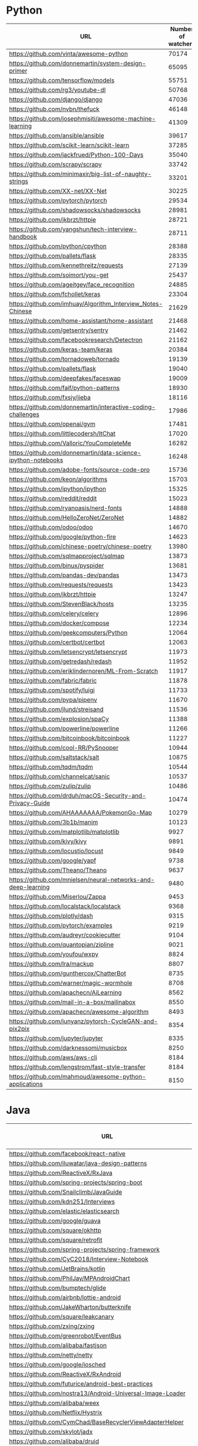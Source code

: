 * Python
  |---------------------------------------------------------------+--------------------+----------|
  | URL                                                           | Number of watchers | Suitable |
  |---------------------------------------------------------------+--------------------+----------|
  | https://github.com/vinta/awesome-python                       |              70174 | false    |
  | https://github.com/donnemartin/system-design-primer           |              65095 | false    |
  | https://github.com/tensorflow/models                          |              55751 | true     |
  | https://github.com/rg3/youtube-dl                             |              50768 | true     |
  | https://github.com/django/django                              |              47036 | false    |
  | https://github.com/nvbn/thefuck                               |              46148 | true     |
  | https://github.com/josephmisiti/awesome-machine-learning      |              41309 | false    |
  | https://github.com/ansible/ansible                            |              39617 | false    |
  | https://github.com/scikit-learn/scikit-learn                  |              37285 | false    |
  | https://github.com/jackfrued/Python-100-Days                  |              35040 | false    |
  | https://github.com/scrapy/scrapy                              |              33742 | true     |
  | https://github.com/minimaxir/big-list-of-naughty-strings      |              33201 | false    |
  | https://github.com/XX-net/XX-Net                              |              30225 | true     |
  | https://github.com/pytorch/pytorch                            |              29534 | false    |
  | https://github.com/shadowsocks/shadowsocks                    |              28981 | false    |
  | https://github.com/jkbrzt/httpie                              |              28721 | true     |
  | https://github.com/yangshun/tech-interview-handbook           |              28711 | false    |
  | https://github.com/python/cpython                             |              28388 | false    |
  | https://github.com/pallets/flask                              |              28335 | true     |
  | https://github.com/kennethreitz/requests                      |              27139 | false    |
  | https://github.com/soimort/you-get                            |              25437 | true     |
  | https://github.com/ageitgey/face_recognition                  |              24885 | false    |
  | https://github.com/fchollet/keras                             |              23304 | false    |
  | https://github.com/imhuay/Algorithm_Interview_Notes-Chinese   |              21629 | false    |
  | https://github.com/home-assistant/home-assistant              |              21468 | false    |
  | https://github.com/getsentry/sentry                           |              21462 | false    |
  | https://github.com/facebookresearch/Detectron                 |              21162 | false    |
  | https://github.com/keras-team/keras                           |              20384 | true     |
  | https://github.com/tornadoweb/tornado                         |              19139 | true     |
  | https://github.com/pallets/flask                              |              19040 | false    |
  | https://github.com/deepfakes/faceswap                         |              19009 | true     |
  | https://github.com/faif/python-patterns                       |              18930 | true     |
  | https://github.com/fxsjy/jieba                                |              18116 | false    |
  | https://github.com/donnemartin/interactive-coding-challenges  |              17986 | false    |
  | https://github.com/openai/gym                                 |              17481 | true     |
  | https://github.com/littlecodersh/ItChat                       |              17020 | false    |
  | https://github.com/Valloric/YouCompleteMe                     |              16282 | false    |
  | https://github.com/donnemartin/data-science-ipython-notebooks |              16248 | false    |
  | https://github.com/adobe-fonts/source-code-pro                |              15736 | false    |
  | https://github.com/keon/algorithms                            |              15703 | true     |
  | https://github.com/ipython/ipython                            |              15325 | false    |
  | https://github.com/reddit/reddit                              |              15023 | false    |
  | https://github.com/ryanoasis/nerd-fonts                       |              14888 | false    |
  | https://github.com/HelloZeroNet/ZeroNet                       |              14882 | false    |
  | https://github.com/odoo/odoo                                  |              14670 | false    |
  | https://github.com/google/python-fire                         |              14623 | false    |
  | https://github.com/chinese-poetry/chinese-poetry              |              13980 | false    |
  | https://github.com/sqlmapproject/sqlmap                       |              13873 | true     |
  | https://github.com/binux/pyspider                             |              13681 | false    |
  | https://github.com/pandas-dev/pandas                          |              13473 | false    |
  | https://github.com/requests/requests                          |              13423 | true     |
  | https://github.com/jkbrzt/httpie                              |              13247 | false    |
  | https://github.com/StevenBlack/hosts                          |              13235 | false    |
  | https://github.com/celery/celery                              |              12896 | true     |
  | https://github.com/docker/compose                             |              12234 | false    |
  | https://github.com/geekcomputers/Python                       |              12064 | false    |
  | https://github.com/certbot/certbot                            |              12063 | true     |
  | https://github.com/letsencrypt/letsencrypt                    |              11973 | false    |
  | https://github.com/getredash/redash                           |              11952 | false    |
  | https://github.com/eriklindernoren/ML-From-Scratch            |              11917 | false    |
  | https://github.com/fabric/fabric                              |              11878 | true     |
  | https://github.com/spotify/luigi                              |              11733 | true     |
  | https://github.com/pypa/pipenv                                |              11670 |          |
  | https://github.com/jlund/streisand                            |              11536 |          |
  | https://github.com/explosion/spaCy                            |              11388 |          |
  | https://github.com/powerline/powerline                        |              11266 |          |
  | https://github.com/bitcoinbook/bitcoinbook                    |              11227 |          |
  | https://github.com/cool-RR/PySnooper                          |              10944 |          |
  | https://github.com/saltstack/salt                             |              10875 |          |
  | https://github.com/tqdm/tqdm                                  |              10544 |          |
  | https://github.com/channelcat/sanic                           |              10537 |          |
  | https://github.com/zulip/zulip                                |              10486 |          |
  | https://github.com/drduh/macOS-Security-and-Privacy-Guide     |              10474 |          |
  | https://github.com/AHAAAAAAA/PokemonGo-Map                    |              10279 |          |
  | https://github.com/3b1b/manim                                 |              10123 |          |
  | https://github.com/matplotlib/matplotlib                      |               9927 |          |
  | https://github.com/kivy/kivy                                  |               9891 |          |
  | https://github.com/locustio/locust                            |               9849 |          |
  | https://github.com/google/yapf                                |               9738 |          |
  | https://github.com/Theano/Theano                              |               9637 |          |
  | https://github.com/mnielsen/neural-networks-and-deep-learning |               9480 |          |
  | https://github.com/Miserlou/Zappa                             |               9453 |          |
  | https://github.com/localstack/localstack                      |               9368 |          |
  | https://github.com/plotly/dash                                |               9315 |          |
  | https://github.com/pytorch/examples                           |               9219 |          |
  | https://github.com/audreyr/cookiecutter                       |               9104 |          |
  | https://github.com/quantopian/zipline                         |               9021 |          |
  | https://github.com/youfou/wxpy                                |               8824 |          |
  | https://github.com/lra/mackup                                 |               8807 |          |
  | https://github.com/gunthercox/ChatterBot                      |               8735 |          |
  | https://github.com/warner/magic-wormhole                      |               8708 |          |
  | https://github.com/apachecn/AiLearning                        |               8562 |          |
  | https://github.com/mail-in-a-box/mailinabox                   |               8550 |          |
  | https://github.com/apachecn/awesome-algorithm                 |               8493 |          |
  | https://github.com/junyanz/pytorch-CycleGAN-and-pix2pix       |               8354 |          |
  | https://github.com/jupyter/jupyter                            |               8335 |          |
  | https://github.com/darknessomi/musicbox                       |               8250 |          |
  | https://github.com/aws/aws-cli                                |               8184 |          |
  | https://github.com/lengstrom/fast-style-transfer              |               8184 |          |
  | https://github.com/mahmoud/awesome-python-applications        |               8150 |          |
  |---------------------------------------------------------------+--------------------+----------|
* Java
  |----------------------------------------------------------------------+--------------------+----------|
  | URL                                                                  | Number of watchers | Suitable |
  |----------------------------------------------------------------------+--------------------+----------|
  | https://github.com/facebook/react-native                             |              81817 | false    |
  | https://github.com/iluwatar/java-design-patterns                     |              49353 | true     |
  | https://github.com/ReactiveX/RxJava                                  |              40697 | true     |
  | https://github.com/spring-projects/spring-boot                       |              39634 | false    |
  | https://github.com/Snailclimb/JavaGuide                              |              36980 | false    |
  | https://github.com/kdn251/Interviews                                 |              36099 | false    |
  | https://github.com/elastic/elasticsearch                             |              33901 | false    |
  | https://github.com/google/guava                                      |              33393 | true     |
  | https://github.com/square/okhttp                                     |              33288 | false    |
  | https://github.com/square/retrofit                                   |              32964 | true     |
  | https://github.com/spring-projects/spring-framework                  |              31015 | true     |
  | https://github.com/CyC2018/Interview-Notebook                        |              30956 | false    |
  | https://github.com/JetBrains/kotlin                                  |              28952 | false    |
  | https://github.com/PhilJay/MPAndroidChart                            |              28106 | true     |
  | https://github.com/bumptech/glide                                    |              26675 | true     |
  | https://github.com/airbnb/lottie-android                             |              25773 | false    |
  | https://github.com/JakeWharton/butterknife                           |              23885 | true     |
  | https://github.com/square/leakcanary                                 |              23292 | false    |
  | https://github.com/zxing/zxing                                       |              22268 | true     |
  | https://github.com/greenrobot/EventBus                               |              20617 | false    |
  | https://github.com/alibaba/fastjson                                  |              20200 | true     |
  | https://github.com/netty/netty                                       |              19873 | false    |
  | https://github.com/google/iosched                                    |              19179 | false    |
  | https://github.com/ReactiveX/RxAndroid                               |              18653 | true     |
  | https://github.com/futurice/android-best-practices                   |              18579 | false    |
  | https://github.com/nostra13/Android-Universal-Image-Loader           |              18153 | false    |
  | https://github.com/alibaba/weex                                      |              17942 | false    |
  | https://github.com/Netflix/Hystrix                                   |              17889 | true     |
  | https://github.com/CymChad/BaseRecyclerViewAdapterHelper             |              17669 | false    |
  | https://github.com/skylot/jadx                                       |              17652 | false    |
  | https://github.com/alibaba/druid                                     |              17523 | true     |
  | https://github.com/alibaba/dubbo                                     |              17357 | true     |
  | https://github.com/square/picasso                                    |              16842 | false    |
  | https://github.com/facebook/fresco                                   |              16361 | false    |
  | https://github.com/afollestad/material-dialogs                       |              16279 | false    |
  | https://github.com/proxyee-down-org/proxyee-down                     |              16163 | false    |
  | https://github.com/ityouknow/spring-boot-examples                    |              15300 | false    |
  | https://github.com/TheAlgorithms/Java                                |              14655 | true     |
  | https://github.com/ctripcorp/apollo                                  |              14608 | false    |
  | https://github.com/google/flexbox-layout                             |              14344 | false    |
  | https://github.com/chrisbanes/PhotoView                              |              14289 | false    |
  | https://github.com/Tencent/tinker                                    |              14202 | false    |
  | https://github.com/shuzheng/zheng                                    |              14195 | false    |
  | https://github.com/jenkinsci/jenkins                                 |              14075 | false    |
  | https://github.com/google/dagger                                     |              13949 | false    |
  | https://github.com/libgdx/libgdx                                     |              13929 | false    |
  | https://github.com/android10/Android-CleanArchitecture               |              13905 | false    |
  | https://github.com/google/ExoPlayer                                  |              13498 | true     |
  | https://github.com/nickbutcher/plaid                                 |              13478 | false    |
  | https://github.com/hankcs/HanLP                                      |              13281 | false    |
  | https://github.com/googlesamples/android-architecture-components     |              13242 | false    |
  | https://github.com/lgvalle/Material-Animations                       |              13209 | false    |
  | https://github.com/deeplearning4j/deeplearning4j                     |              12499 | false    |
  | https://github.com/b3log/symphony                                    |              12438 | false    |
  | https://github.com/winterbe/java8-tutorial                           |              12300 | false    |
  | https://github.com/apache/kafka                                      |              12300 | false    |
  | https://github.com/wechat-group/weixin-java-tools                    |              12279 | false    |
  | https://github.com/hdodenhof/CircleImageView                         |              12157 | false    |
  | https://github.com/orhanobut/logger                                  |              11655 | false    |
  | https://github.com/loopj/android-async-http                          |              11588 | true     |
  | https://github.com/OpenGenus/cosmos                                  |              11475 | false    |
  | https://github.com/facebook/stetho                                   |              11460 | true     |
  | https://github.com/daimajia/AndroidSwipeLayout                       |              11454 | false    |
  | https://github.com/crossoverJie/JCSprout                             |              11405 | false    |
  | https://github.com/googlesamples/android-UniversalMusicPlayer        |              11383 | false    |
  | https://github.com/mybatis/mybatis-3                                 |              11225 | true     |
  | https://github.com/realm/realm-java                                  |              11095 | false    |
  | https://github.com/greenrobot/greenDAO                               |              10991 | false    |
  | https://github.com/mikepenz/MaterialDrawer                           |              10941 | false    |
  | https://github.com/daimajia/AndroidViewAnimations                    |              10917 | false    |
  | https://github.com/elastic/elasticsearch                             |              10737 | false    |
  | https://github.com/apache/incubator-dubbo                            |              10350 | false    |
  | https://github.com/liaohuqiu/android-Ultra-Pull-To-Refresh           |              10148 | false    |
  | https://github.com/Tencent/VasSonic                                  |              10144 | false    |
  | https://github.com/chrisbanes/Android-PullToRefresh                  |              10074 | false    |
  | https://github.com/apache/hadoop                                     |              10015 | true     |
  | https://github.com/nathanmarz/storm                                  |               9982 |          |
  | https://github.com/brettwooldridge/HikariCP                          |               9973 |          |
  | https://github.com/ksoichiro/Android-ObservableScrollView            |               9850 |          |
  | https://github.com/JeffLi1993/springboot-learning-example            |               9844 |          |
  | https://github.com/bazelbuild/bazel                                  |               9786 |          |
  | https://github.com/navasmdc/MaterialDesignLibrary                    |               9781 |          |
  | https://github.com/zhihu/Matisse                                     |               9743 |          |
  | https://github.com/gradle/gradle                                     |               9720 |          |
  | https://github.com/arduino/Arduino                                   |               9698 |          |
  | https://github.com/wasabeef/recyclerview-animators                   |               9453 |          |
  | https://github.com/EnterpriseQualityCoding/FizzBuzzEnterpriseEdition |               9425 |          |
  | https://github.com/airbnb/lottie-react-native                        |               9414 |          |
  | https://github.com/LMAX-Exchange/disruptor                           |               9055 |          |
  | https://github.com/naver/pinpoint                                    |               9043 |          |
  | https://github.com/Yalantis/uCrop                                    |               9015 |          |
  | https://github.com/mockito/mockito                                   |               8964 |          |
  | https://github.com/81813780/AVLoadingIndicatorView                   |               8955 |          |
  | https://github.com/roughike/BottomBar                                |               8952 |          |
  | https://github.com/apache/flink                                      |               8914 |          |
  | https://github.com/Konloch/bytecode-viewer                           |               8847 |          |
  | https://github.com/H07000223/FlycoTabLayout                          |               8794 |          |
  | https://github.com/lingochamp/FileDownloader                         |               8753 |          |
  | https://github.com/tbruyelle/RxPermissions                           |               8722 |          |
  | https://github.com/dyc87112/SpringBoot-Learning                      |               8698 |          |
  |----------------------------------------------------------------------+--------------------+----------|
* Haskell
  |------------------------------------------------------------+--------------------+----------|
  | URL                                                        | Number of watchers | Suitable |
  |------------------------------------------------------------+--------------------+----------|
  | https://github.com/jgm/pandoc                              |              15134 | true     |
  | https://github.com/koalaman/shellcheck                     |              14915 | false    |
  | https://github.com/begriffs/postgrest                      |              11098 | false    |
  | https://github.com/purescript/purescript                   |               5396 | false    |
  | https://github.com/elm-lang/elm-compiler                   |               4860 | true     |
  | https://github.com/facebook/Haxl                           |               3734 | false    |
  | https://github.com/commercialhaskell/stack                 |               3244 | true     |
  | https://github.com/data61/fp-course                        |               2961 | false    |
  | https://github.com/idris-lang/Idris-dev                    |               2676 | false    |
  | https://github.com/sdiehl/write-you-a-haskell              |               2669 | false    |
  | https://github.com/caiorss/Functional-Programming          |               2641 | false    |
  | https://github.com/yesodweb/yesod                          |               2410 | true     |
  | https://github.com/ghc/ghc                                 |               2141 | false    |
  | https://github.com/ghcjs/ghcjs                             |               2100 | false    |
  | https://github.com/wireapp/wire-server                     |               2087 | false    |
  | https://github.com/typelead/eta                            |               2043 | false    |
  | https://github.com/amzeratul/halley                        |               2034 | false    |
  | https://github.com/jameysharp/corrode                      |               1986 | false    |
  | https://github.com/PostgREST/postgrest                     |               1896 | false    |
  | https://github.com/jaspervdj/hakyll                        |               1792 | true     |
  | https://github.com/gibiansky/IHaskell                      |               1715 | false    |
  | https://github.com/haskell/haskell-ide-engine              |               1692 | true     |
  | https://github.com/sdiehl/wiwinwlh                         |               1667 | false    |
  | https://github.com/ekmett/lens                             |               1617 | true     |
  | https://github.com/jgm/gitit                               |               1593 | false    |
  | https://github.com/penrose/penrose                         |               1483 | false    |
  | https://github.com/facebook/duckling                       |               1477 | false    |
  | https://github.com/mikeizbicki/HLearn                      |               1428 | false    |
  | https://github.com/xmonad/xmonad                           |               1350 | false    |
  | https://github.com/hadolint/hadolint                       |               1297 | false    |
  | https://github.com/NICTA/course                            |               1261 | false    |
  | https://github.com/joeyh/github-backup                     |               1251 | false    |
  | https://github.com/huangz1990/real-world-haskell-cn        |               1239 | false    |
  | https://github.com/haskell-servant/servant                 |               1234 | true     |
  | https://github.com/dmjio/miso                              |               1230 | false    |
  | https://github.com/jaspervdj/patat                         |               1194 | false    |
  | https://github.com/haskell/cabal                           |               1178 | true     |
  | https://github.com/simonmichael/hledger                    |               1170 | false    |
  | https://github.com/avh4/elm-format                         |               1163 | false    |
  | https://github.com/lamdu/lamdu                             |               1063 | false    |
  | https://github.com/valderman/haste-compiler                |               1036 | false    |
  | https://github.com/yi-editor/yi                            |               1029 | true     |
  | https://github.com/scotty-web/scotty                       |               1026 | false    |
  | https://github.com/olivierverdier/zsh-git-prompt           |               1023 | false    |
  | https://github.com/agda/agda                               |               1021 | false    |
  | https://github.com/google/codeworld                        |               1004 | false    |
  | https://github.com/ndmitchell/hlint                        |                976 | false    |
  | https://github.com/BurntSushi/erd                          |                973 | false    |
  | https://github.com/joeyh/git-annex                         |                944 | false    |
  | https://github.com/facebookincubator/duckling              |                931 | false    |
  | https://github.com/leksah/leksah                           |                887 | false    |
  | https://github.com/aviaviavi/toodles                       |                882 | false    |
  | https://github.com/tweag/asterius                          |                849 | false    |
  | https://github.com/GaloisInc/HaLVM                         |                844 | false    |
  | https://github.com/GaloisInc/cryptol                       |                835 | false    |
  | https://github.com/commercialhaskell/intero                |                818 | false    |
  | https://github.com/joshuaclayton/unused                    |                801 | false    |
  | https://github.com/tdietert/nanocoin                       |                781 | false    |
  | https://github.com/elm/compiler                            |                780 | false    |
  | https://github.com/sdiehl/kaleidoscope                     |                759 | false    |
  | https://github.com/lukasmartinelli/hadolint                |                747 | false    |
  | https://github.com/jtdaugherty/brick                       |                745 | false    |
  | https://github.com/Gabriel439/Haskell-Turtle-Library       |                734 | false    |
  | https://github.com/tidalcycles/Tidal                       |                732 | true     |
  | https://github.com/evincarofautumn/kitten                  |                716 | false    |
  | https://github.com/awgn/cgrep                              |                713 | false    |
  | https://github.com/colah/ImplicitCAD                       |                707 | false    |
  | https://github.com/oden-lang/oden                          |                703 | false    |
  | https://github.com/bos/aeson                               |                693 | true     |
  | https://github.com/uber/queryparser                        |                692 | false    |
  | https://github.com/ucsd-progsys/liquidhaskell              |                687 | true     |
  | https://github.com/faylang/fay                             |                683 | false    |
  | https://github.com/ndmitchell/ghcid                        |                667 | false    |
  | https://github.com/clash-lang/clash-compiler               |                662 | true     |
  | https://github.com/jaspervdj/stylish-haskell               |                637 | false    |
  | https://github.com/BinRoot/Haskell-Data-Analysis-Cookbook  |                635 | false    |
  | https://github.com/egison/egison                           |                632 | false    |
  | https://github.com/ajtulloch/dnngraph                      |                625 | false    |
  | https://github.com/agrafix/Spock                           |                607 | false    |
  | https://github.com/pcapriotti/optparse-applicative         |                591 | false    |
  | https://github.com/aurapm/aura                             |                590 | false    |
  | https://github.com/github/semantic                         |                587 | false    |
  | https://github.com/yesodweb/wai                            |                579 | true     |
  | https://github.com/ndmitchell/shake                        |                574 | false    |
  | https://github.com/agentm/project-m36                      |                563 | false    |
  | https://github.com/reflex-frp/reflex                       |                562 | false    |
  | https://github.com/thoughtbot/carnival                     |                555 | false    |
  | https://github.com/snoyberg/conduit                        |                554 | true     |
  | https://github.com/luna/luna-studio                        |                554 | false    |
  | https://github.com/haskell-distributed/distributed-process |                550 | false    |
  | https://github.com/diku-dk/futhark                         |                542 | false    |
  | https://github.com/radicle-dev/radicle                     |                534 | true     |
  | https://github.com/fptudelft/FP101x-Content-2015           |                518 | false    |
  | https://github.com/mattgreen/hython                        |                509 | false    |
  | https://github.com/rgleichman/glance                       |                508 | false    |
  | https://github.com/kirel/detexify-hs-backend               |                505 | false    |
  | https://github.com/nick8325/quickcheck                     |                502 | false    |
  | https://github.com/mrkkrp/megaparsec                       |                502 | false    |
  | https://github.com/AccelerateHS/accelerate                 |                502 | false    |
  | https://github.com/matterhorn-chat/matterhorn              |                497 | false    |
  | https://github.com/haskoin/haskoin                         |                491 | true     |
  | https://github.com/olehkuchuk/haskell-must-watch           |                490 | false    |
  | https://github.com/commercialhaskell/rio                   |                467 | false    |
  | https://github.com/JakeWheat/intro_to_parsing              |                464 | false    |
  | https://github.com/hspec/hspec                             |                462 | false    |
  | https://github.com/snowleopard/alga                        |                460 | false    |
  | https://github.com/tomjaguarpaw/haskell-opaleye            |                457 | false    |
  | https://github.com/hzlmn/haskell-must-watch                |                450 | false    |
  | https://github.com/jagajaga/FP-Course-ITMO                 |                443 | false    |
  | https://github.com/blender/Rome                            |                441 | false    |
  | https://github.com/tweag/HaskellR                          |                439 | false    |
  | https://github.com/snapframework/snap                      |                427 | false    |
  | https://github.com/tonymorris/course                       |                420 | false    |
  | https://github.com/ndmitchell/hoogle                       |                419 | false    |
  | https://github.com/lettier/gifcurry                        |                417 | false    |
  | https://github.com/adjoint-io/bulletproofs                 |                414 | false    |
  | https://github.com/jbarrow/LambdaNet                       |                408 | false    |
  | https://github.com/HIPERFIT/futhark                        |                404 | false    |
  | https://github.com/feuerbach/tasty                         |                404 | false    |
  | https://github.com/HeinrichApfelmus/reactive-banana        |                400 | false    |
  | https://github.com/mikeizbicki/subhask                     |                399 | false    |
  | https://github.com/silkapp/rest                            |                398 | false    |
  | https://github.com/brendanhay/amazonka                     |                398 | true     |
  | https://github.com/kqr/gists                               |                397 | false    |
  | https://github.com/haskell-foundation/foundation           |                395 | true     |
  | https://github.com/haskell-wasm/wasm                       |                393 | false    |
  | https://github.com/MaiaVictor/caramel                      |                391 | false    |
  | https://github.com/gelisam/frp-zoo                         |                390 | false    |
  | https://github.com/elm-lang/Elm                            |                387 | false    |
  | https://github.com/mortberg/cubicaltt                      |                385 | false    |
  | https://github.com/bos/attoparsec                          |                380 | false    |
  | https://github.com/tweag/sparkle                           |                378 | false    |
  | https://github.com/sol/hpack                               |                375 | false    |
  | https://github.com/mbrubeck/compleat                       |                374 | false    |
  | https://github.com/bos/stanford-cs240h                     |                369 | false    |
  | https://github.com/haskell/haskell-platform                |                362 | false    |
  | https://github.com/adjoint-io/raft                         |                361 | false    |
  | https://github.com/knupfer/haskell-emacs                   |                357 | false    |
  | https://github.com/bitemyapp/bloodhound                    |                357 | false    |
  | https://github.com/jaor/xmobar                             |                353 | false    |
  | https://github.com/tathougies/beam                         |                353 | false    |
  | https://github.com/Gabriel439/Haskell-Pipes-Library        |                353 | false    |
  | https://github.com/jpmorganchase/constellation             |                352 | false    |
  | https://github.com/nh2/call-haskell-from-anything          |                352 | false    |
  | https://github.com/joelburget/react-haskell                |                352 | false    |
  | https://github.com/yesodweb/Shelly.hs                      |                349 | false    |
  | https://github.com/bos/wreq                                |                348 | false    |
  | https://github.com/Gabriel439/Haskell-Morte-Library        |                345 | false    |
  | https://github.com/amacgregor/dot-files                    |                343 | false    |
  | https://github.com/tkonolige/dbignore                      |                340 | false    |
  |------------------------------------------------------------+--------------------+----------|
* C
  |----------------------------------------------------------------------+--------------------+----------|
  | URL                                                                  | Number of watchers | Suitable |
  |----------------------------------------------------------------------+--------------------+----------|
  | https://github.com/torvalds/linux                                    |              76301 | false    |
  | https://github.com/antirez/redis                                     |              39540 | false    |
  | https://github.com/firehol/netdata                                   |              32669 | false    |
  | https://github.com/git/git                                           |              28751 | false    |
  | https://github.com/php/php-src                                       |              25064 | false    |
  | https://github.com/shadowsocks/shadowsocks-android                   |              24924 | false    |
  | https://github.com/Bilibili/ijkplayer                                |              23505 | false    |
  | https://github.com/grpc/grpc                                         |              21985 | false    |
  | https://github.com/vim/vim                                           |              20707 | false    |
  | https://github.com/ggreer/the_silver_searcher                        |              18888 | false    |
  | https://github.com/godotengine/godot                                 |              18823 | false    |
  | https://github.com/wg/wrk                                            |              18046 | false    |
  | https://github.com/FFmpeg/FFmpeg                                     |              15299 | true     |
  | https://github.com/julycoding/The-Art-Of-Programming-By-July         |              15207 | false    |
  | https://github.com/SamyPesse/How-to-Make-a-Computer-Operating-System |              15119 | false    |
  | https://github.com/tmux/tmux                                         |              14696 | true     |
  | https://github.com/mbinary/USTC-CS-Courses-Resource                  |              14422 | false    |
  | https://github.com/swoole/swoole-src                                 |              13792 | false    |
  | https://github.com/pjreddie/darknet                                  |              13779 | false    |
  | https://github.com/kripken/emscripten                                |              13440 | false    |
  | https://github.com/libuv/libuv                                       |              12959 | true     |
  | https://github.com/Genymobile/scrcpy                                 |              12943 | false    |
  | https://github.com/DrKLO/Telegram                                    |              12822 | false    |
  | https://github.com/stedolan/jq                                       |              12505 | true     |
  | https://github.com/curl/curl                                         |              11610 | false    |
  | https://github.com/nginx/nginx                                       |              11071 | false    |
  | https://github.com/numpy/numpy                                       |              10889 | false    |
  | https://github.com/shadowsocks/shadowsocks-libev                     |              10888 | false    |
  | https://github.com/commaai/openpilot                                 |              10860 | false    |
  | https://github.com/openssl/openssl                                   |              10839 | false    |
  | https://github.com/QSCTech/zju-icicles                               |              10584 | false    |
  | https://github.com/radare/radare2                                    |              10581 | false    |
  | https://github.com/mpv-player/mpv                                    |              10419 | true     |
  | https://github.com/nothings/stb                                      |              10025 | true     |
  | https://github.com/esp8266/Arduino                                   |               9867 | false    |
  | https://github.com/irungentoo/toxcore                                |               9727 | true     |
  | https://github.com/facebook/zstd                                     |               9092 | false    |
  | https://github.com/andlabs/libui                                     |               9048 | false    |
  | https://github.com/torch/torch7                                      |               9019 | false    |
  | https://github.com/memcached/memcached                               |               8977 | false    |
  | https://github.com/alibaba/tengine                                   |               8961 | false    |
  | https://github.com/jp9000/obs-studio                                 |               8942 | false    |
  | https://github.com/h2o/h2o                                           |               8920 | false    |
  | https://github.com/allinurl/goaccess                                 |               8814 | false    |
  | https://github.com/micropython/micropython                           |               8741 | true     |
  | https://github.com/robertdavidgraham/masscan                         |               8614 | false    |
  | https://github.com/pbatard/rufus                                     |               8014 | false    |
  | https://github.com/gentilkiwi/mimikatz                               |               7935 | false    |
  | https://github.com/octalmage/robotjs                                 |               7895 | false    |
  | https://github.com/twitter/twemproxy                                 |               7714 | false    |
  | https://github.com/antirez/disque                                    |               7687 | false    |
  | https://github.com/MicrosoftArchive/redis                            |               7617 | false    |
  | https://github.com/Tencent/wcdb                                      |               7592 | false    |
  | https://github.com/squeaky-pl/japronto                               |               7572 | false    |
  | https://github.com/apple/darwin-xnu                                  |               7554 | false    |
  | https://github.com/cloudwu/skynet                                    |               7491 | false    |
  | https://github.com/arut/nginx-rtmp-module                            |               7463 | false    |
  | https://github.com/aseprite/aseprite                                 |               7040 | false    |
  | https://github.com/netdata/netdata                                   |               6908 | false    |
  | https://github.com/reactos/reactos                                   |               6883 | true     |
  | https://github.com/jonas/tig                                         |               6837 | false    |
  | https://github.com/hashcat/hashcat                                   |               6805 | true     |
  | https://github.com/facebook/watchman                                 |               6658 | false    |
  | https://github.com/googlecreativelab/anypixel                        |               6599 | false    |
  | https://github.com/s-matyukevich/raspberry-pi-os                     |               6587 | false    |
  | https://github.com/openresty/lua-nginx-module                        |               6579 | true     |
  | https://github.com/skywind3000/kcp                                   |               6571 | false    |
  | https://github.com/mozilla/firefox-ios                               |               6489 | false    |
  | https://github.com/OpenRCT2/OpenRCT2                                 |               6443 | false    |
  | https://github.com/topjohnwu/Magisk                                  |               6339 | false    |
  | https://github.com/jedisct1/libsodium                                |               6308 | true     |
  | https://github.com/raspberrypi/linux                                 |               6213 | true     |
  | https://github.com/MSOpenTech/redis                                  |               6165 | false    |
  | https://github.com/Microsoft/react-native-code-push                  |               6014 | false    |
  | https://github.com/RMerl/asuswrt-merlin                              |               5810 | true     |
  | https://github.com/linuxkit/linuxkit                                 |               5732 | false    |
  | https://github.com/xoreaxeaxeax/movfuscator                          |               5701 | false    |
  | https://github.com/openresty/openresty                               |               5700 | false    |
  | https://github.com/haiwen/seafile                                    |               5691 | false    |
  | https://github.com/phpredis/phpredis                                 |               5661 | false    |
  | https://github.com/jarun/nnn                                         |               5647 | false    |
  | https://github.com/Microsoft/winfile                                 |               5618 | false    |
  | https://github.com/nodemcu/nodemcu-firmware                          |               5590 | true     |
  | https://github.com/liuliu/ccv                                        |               5588 | false    |
  | https://github.com/fogleman/Craft                                    |               5585 | false    |
  | https://github.com/deepmind/lab                                      |               5543 | false    |
  | https://github.com/macvim-dev/macvim                                 |               5534 | false    |
  | https://github.com/jedisct1/dnscrypt-proxy                           |               5534 | false    |
  | https://github.com/HandBrake/HandBrake                               |               5456 | false    |
  | https://github.com/systemd/systemd                                   |               5433 | false    |
  | https://github.com/SoftEtherVPN/SoftEtherVPN                         |               5424 | false    |
  | https://github.com/postgres/postgres                                 |               5416 | false    |
  | https://github.com/citra-emu/citra                                   |               5351 | false    |
  | https://github.com/mist64/xhyve                                      |               5285 | false    |
  | https://github.com/fulldecent/system-bus-radio                       |               5159 | false    |
  | https://github.com/videolan/vlc                                      |               5143 | false    |
  | https://github.com/rswier/c4                                         |               5110 | false    |
  | https://github.com/huangz1990/redis-3.0-annotated                    |               5089 | false    |
  | https://github.com/b4winckler/macvim                                 |               5084 | false    |
  | https://github.com/rofl0r/proxychains-ng                             |               5059 | false    |
  | https://github.com/obsproject/obs-studio                             |               5010 | false    |
  | https://github.com/libgit2/libgit2                                   |               4986 | true     |
  | https://github.com/mruby/mruby                                       |               4958 | false    |
  | https://github.com/spacehuhn/esp8266_deauther                        |               4942 | false    |
  | https://github.com/git-for-windows/git                               |               4889 | false    |
  | https://github.com/lpereira/lwan                                     |               4888 | false    |
  | https://github.com/glfw/glfw                                         |               4800 | true     |
  | https://github.com/happyfish100/fastdfs                              |               4779 | false    |
  | https://github.com/i3/i3                                             |               4756 | false    |
  | https://github.com/PowerShell/Win32-OpenSSH                          |               4736 | false    |
  | https://github.com/MarlinFirmware/Marlin                             |               4720 | false    |
  | https://github.com/zfsonlinux/zfs                                    |               4683 | false    |
  | https://github.com/matz/streem                                       |               4650 | false    |
  | https://github.com/libevent/libevent                                 |               4646 | true     |
  | https://github.com/cesanta/mongoose                                  |               4630 | false    |
  | https://github.com/Tencent/xLua                                      |               4622 | false    |
  | https://github.com/WhisperSystems/Signal-Android                     |               4605 | false    |
  | https://github.com/facebook/css-layout                               |               4516 | false    |
  | https://github.com/freebsd/freebsd                                   |               4478 | false    |
  | https://github.com/MiCode/Xiaomi_Kernel_OpenSource                   |               4439 | false    |
  | https://github.com/antirez/kilo                                      |               4429 | false    |
  | https://github.com/vysheng/tg                                        |               4326 | false    |
  | https://github.com/catboost/catboost                                 |               4323 | false    |
  | https://github.com/rui314/8cc                                        |               4299 | false    |
  | https://github.com/hishamhm/htop                                     |               4293 | true     |
  | https://github.com/jonls/redshift                                    |               4233 | false    |
  | https://github.com/openwrt/openwrt                                   |               4232 | false    |
  | https://github.com/DaveDavenport/rofi                                |               4232 | false    |
  | https://github.com/mjolnir-io/mjolnir                                |               4218 | false    |
  | https://github.com/sdegutis/mjolnir                                  |               4189 | false    |
  | https://github.com/Qihoo360/Atlas                                    |               4178 | false    |
  | https://github.com/cinder/Cinder                                     |               4177 | false    |
  | https://github.com/AlexeyAB/darknet                                  |               4166 | false    |
  | https://github.com/rhysd/vim.wasm                                    |               4148 | false    |
  | https://github.com/id-Software/DOOM                                  |               4080 | false    |
  | https://github.com/id-Software/Quake-III-Arena                       |               4053 | false    |
  | https://github.com/chrismaltby/gb-studio                             |               4039 | false    |
  | https://github.com/jemalloc/jemalloc                                 |               4009 | false    |
  | https://github.com/sumatrapdfreader/sumatrapdf                       |               3971 | false    |
  | https://github.com/OpenVPN/openvpn                                   |               3933 | false    |
  | https://github.com/vk-com/kphp-kdb                                   |               3894 | false    |
  | https://github.com/fastos/fastsocket                                 |               3877 | false    |
  | https://github.com/IAIK/meltdown                                     |               3871 | false    |
  | https://github.com/google/ios-webkit-debug-proxy                     |               3865 | false    |
  | https://github.com/vmg/redcarpet                                     |               3846 | false    |
  | https://github.com/nonstriater/Learn-Algorithms                      |               3845 | false    |
  | https://github.com/stanfordnlp/GloVe                                 |               3833 | false    |
  | https://github.com/nanomsg/nanomsg                                   |               3822 | true     |
  | https://github.com/Airblader/i3                                      |               3768 | false    |
  | https://github.com/hioa-cs/IncludeOS                                 |               3699 | false    |
  |----------------------------------------------------------------------+--------------------+----------|
* C++
  |----------------------------------------------------------+--------------------+----------|
  | URL                                                      | Number of watchers | Suitable |
  |----------------------------------------------------------+--------------------+----------|
  | https://github.com/tensorflow/tensorflow                 |             135685 | false    |
  | https://github.com/electron/electron                     |              52010 | false    |
  | https://github.com/apple/swift                           |              51911 | false    |
  | https://github.com/bitcoin/bitcoin                       |              42193 | false    |
  | https://github.com/Microsoft/Terminal                    |              37759 | true     |
  | https://github.com/x64dbg/x64dbg                         |              31664 | false    |
  | https://github.com/BVLC/caffe                            |              29967 | false    |
  | https://github.com/google/protobuf                       |              29394 | false    |
  | https://github.com/tesseract-ocr/tesseract               |              28013 | true     |
  | https://github.com/opencv/opencv                         |              26832 | false    |
  | https://github.com/racaljk/hosts                         |              20339 | false    |
  | https://github.com/nwjs/nw.js                            |              20297 | false    |
  | https://github.com/atom/electron                         |              20115 | false    |
  | https://github.com/facebookresearch/fastText             |              19009 | false    |
  | https://github.com/rethinkdb/rethinkdb                   |              18433 | false    |
  | https://github.com/google/leveldb                        |              18244 | false    |
  | https://github.com/facebook/hhvm                         |              17852 | false    |
  | https://github.com/Microsoft/CNTK                        |              17334 | false    |
  | https://github.com/mongodb/mongo                         |              16885 | false    |
  | https://github.com/dmlc/xgboost                          |              16211 | false    |
  | https://github.com/ocornut/imgui                         |              15895 | true     |
  | https://github.com/Microsoft/calculator                  |              15845 | false    |
  | https://github.com/rogerwang/node-webkit                 |              15480 | false    |
  | https://github.com/cocos2d/cocos2d-x                     |              14902 | false    |
  | https://github.com/facebook/osquery                      |              14728 | false    |
  | https://github.com/nlohmann/json                         |              14616 | true     |
  | https://github.com/v8/v8                                 |              14447 | false    |
  | https://github.com/ApolloAuto/apollo                     |              14393 | false    |
  | https://github.com/aria2/aria2                           |              13386 | false    |
  | https://github.com/Tencent/mars                          |              13144 | false    |
  | https://github.com/CMU-Perceptual-Computing-Lab/openpose |              13022 | false    |
  | https://github.com/facebook/folly                        |              12977 | true     |
  | https://github.com/uglide/RedisDesktopManager            |              12793 | false    |
  | https://github.com/vurtun/nuklear                        |              12632 | false    |
  | https://github.com/google/flatbuffers                    |              12516 | false    |
  | https://github.com/facebook/rocksdb                      |              12465 | false    |
  | https://github.com/google/googletest                     |              12089 | true     |
  | https://github.com/sqlitebrowser/sqlitebrowser           |              11815 | true     |
  | https://github.com/haoel/leetcode                        |              11220 | false    |
  | https://github.com/EOSIO/eos                             |              11214 | false    |
  | https://github.com/dmlc/mxnet                            |              10753 | false    |
  | https://github.com/yangyangwithgnu/hardseed              |               9777 | false    |
  | https://github.com/apple/foundationdb                    |               9583 | false    |
  | https://github.com/SFTtech/openage                       |               9351 | false    |
  | https://github.com/googlei18n/libphonenumber             |               9300 | false    |
  | https://github.com/xbmc/xbmc                             |               9295 | false    |
  | https://github.com/Microsoft/LightGBM                    |               9057 | false    |
  | https://github.com/Microsoft/napajs                      |               8995 | false    |
  | https://github.com/ValveSoftware/Proton                  |               8907 | false    |
  | https://github.com/vnpy/vnpy                             |               8818 | false    |
  | https://github.com/apple/turicreate                      |               8786 | false    |
  | https://github.com/tekezo/Karabiner-Elements             |               8772 | false    |
  | https://github.com/caffe2/caffe2                         |               8539 | false    |
  | https://github.com/openalpr/openalpr                     |               8528 | false    |
  | https://github.com/opencv/opencv                         |               7970 | false    |
  | https://github.com/Microsoft/AirSim                      |               7933 | false    |
  | https://github.com/facebook/yoga                         |               7681 | false    |
  | https://github.com/envoyproxy/envoy                      |               7673 | true     |
  | https://github.com/notepad-plus-plus/notepad-plus-plus   |               7661 | false    |
  | https://github.com/openframeworks/openFrameworks         |               7611 | false    |
  | https://github.com/google/brotli                         |               7581 | false    |
  | https://github.com/davisking/dlib                        |               7534 | true     |
  | https://github.com/apache/incubator-mxnet                |               7500 | false    |
  | https://github.com/telegramdesktop/tdesktop              |               7485 | true     |
  | https://github.com/Tencent/MMKV                          |               7449 | false    |
  | https://github.com/arangodb/arangodb                     |               7428 | false    |
  | https://github.com/ethereum/solidity                     |               7394 | false    |
  | https://github.com/yandex/ClickHouse                     |               7148 | false    |
  | https://github.com/ssloy/tinyrenderer                    |               7101 | false    |
  | https://github.com/CRYTEK-CRYENGINE/CRYENGINE            |               6934 | false    |
  | https://github.com/iovisor/bcc                           |               6898 | false    |
  | https://github.com/wkhtmltopdf/wkhtmltopdf               |               6833 | false    |
  | https://github.com/alibaba/AndFix                        |               6828 | false    |
  | https://github.com/qbittorrent/qBittorrent               |               6788 | false    |
  | https://github.com/facebookresearch/faiss                |               6715 | false    |
  | https://github.com/lemire/simdjson                       |               6701 | true     |
  | https://github.com/bjorn/tiled                           |               6671 | false    |
  | https://github.com/shadowsocks/shadowsocks-qt5           |               6633 | false    |
  | https://github.com/Tencent/ncnn                          |               6600 | false    |
  | https://github.com/ceph/ceph                             |               6534 | false    |
  | https://github.com/protocolbuffers/protobuf              |               6504 | false    |
  | https://github.com/energicryptocurrency/energi           |               6493 | false    |
  | https://github.com/bkaradzic/bgfx                        |               6370 | false    |
  | https://github.com/Maximus5/ConEmu                       |               6307 | false    |
  | https://github.com/kaldi-asr/kaldi                       |               6234 | false    |
  | https://github.com/googlesamples/android-ndk             |               6227 | false    |
  | https://github.com/Automattic/node-canvas                |               6156 | false    |
  | https://github.com/facebook/proxygen                     |               6109 | false    |
  | https://github.com/gabime/spdlog                         |               6029 | true     |
  | https://github.com/acaudwell/Gource                      |               6020 | false    |
  | https://github.com/Microsoft/vcpkg                       |               5957 | false    |
  | https://github.com/coolwanglu/pdf2htmlEX                 |               5952 | false    |
  | https://github.com/keepassxreboot/keepassxc              |               5868 | true     |
  | https://github.com/apache/thrift                         |               5864 | false    |
  | https://github.com/gzc/CLRS                              |               5859 | false    |
  | https://github.com/ideawu/ssdb                           |               5781 | false    |
  | https://github.com/atom/electron                         |               5684 | false    |
  | https://github.com/RPCS3/rpcs3                           |               5624 | true     |
  | https://github.com/chenshuo/muduo                        |               5623 | false    |
  | https://github.com/dolphin-emu/dolphin                   |               5619 | false    |
  | https://github.com/chromium/chromium                     |               5576 | false    |
  | https://github.com/PaddlePaddle/Paddle                   |               5532 | false    |
  | https://github.com/Tencent/Tars                          |               5509 | false    |
  | https://github.com/spotify/annoy                         |               5453 | false    |
  | https://github.com/zealdocs/zeal                         |               5427 | false    |
  | https://github.com/TrinityCore/TrinityCore               |               5422 | true     |
  | https://github.com/ipkn/crow                             |               5410 | false    |
  | https://github.com/philsquared/Catch                     |               5391 | true     |
  | https://github.com/visualfc/liteide                      |               5385 | false    |
  | https://github.com/huihut/interview                      |               5350 | false    |
  | https://github.com/uber/horovod                          |               5337 | false    |
  | https://github.com/uWebSockets/uWebSockets               |               5324 | false    |
  | https://github.com/scylladb/scylla                       |               5280 | false    |
  | https://github.com/rovo89/Xposed                         |               5169 | false    |
  | https://github.com/liuruoze/EasyPR                       |               5145 | false    |
  | https://github.com/radareorg/cutter                      |               5052 | true     |
  | https://github.com/JohnLangford/vowpal_wabbit            |               4997 | false    |
  | https://github.com/bulletphysics/bullet3                 |               4924 | false    |
  | https://github.com/miloyip/rapidjson                     |               4906 | true     |
  | https://github.com/tamlok/vnote                          |               4877 | false    |
  | https://github.com/jaagr/polybar                         |               4816 | true     |
  | https://github.com/hrydgard/ppsspp                       |               4806 | false    |
  | https://github.com/butor/blackbird                       |               4787 | false    |
  | https://github.com/facebook/hiphop-php                   |               4735 | false    |
  | https://github.com/Squirrel/Squirrel.Windows             |               4683 | false    |
  | https://github.com/facebook/redex                        |               4627 | false    |
  | https://github.com/ShiqiYu/libfacedetection              |               4544 | false    |
  | https://github.com/fmtlib/fmt                            |               4540 | true     |
  | https://github.com/sass/libsass                          |               4528 |          |
  | https://github.com/Mooophy/Cpp-Primer                    |               4487 |          |
  | https://github.com/minetest/minetest                     |               4446 |          |
  | https://github.com/mawww/kakoune                         |               4417 |          |
  | https://github.com/draios/sysdig                         |               4401 |          |
  | https://github.com/pybind/pybind11                       |               4381 |          |
  | https://github.com/Z3Prover/z3                           |               4367 |          |
  | https://github.com/mobile-shell/mosh                     |               4337 |          |
  | https://github.com/zeromq/libzmq                         |               4333 |          |
  | https://github.com/TranslucentTB/TranslucentTB           |               4333 |          |
  | https://github.com/scylladb/seastar                      |               4322 |          |
  | https://github.com/Tencent/libco                         |               4303 |          |
  | https://github.com/zhongyang219/TrafficMonitor           |               4302 |          |
  | https://github.com/Microsoft/cpprestsdk                  |               4201 |          |
  | https://github.com/SaschaWillems/Vulkan                  |               4181 |          |
  | https://github.com/google/or-tools                       |               4174 |          |
  | https://github.com/electronicarts/EASTL                  |               4172 |          |
  | https://github.com/paralect/robomongo                    |               4127 |          |
  | https://github.com/mysql/mysql-server                    |               4127 |          |
  | https://github.com/assimp/assimp                         |               4119 |          |
  | https://github.com/facebookarchive/scribe                |               4060 |          |
  | https://github.com/paulasmuth/fnordmetric                |               4057 |          |
  |----------------------------------------------------------+--------------------+----------|
* Kotlin
  |---------------------------------------------------------------------------+--------------------+----------|
  | URL                                                                       | Number of watchers | Suitable |
  |---------------------------------------------------------------------------+--------------------+----------|
  | https://github.com/Kotlin/anko                                            |              13022 | false    |
  | https://github.com/android/android-ktx                                    |               7862 | true     |
  | https://github.com/JetBrains/kotlin-native                                |               6101 | false    |
  | https://github.com/ReactiveX/RxKotlin                                     |               5748 | false    |
  | https://github.com/ktorio/ktor                                            |               3790 | true     |
  | https://github.com/airbnb/MvRx                                            |               2972 | false    |
  | https://github.com/kittinunf/Fuel                                         |               2910 | true     |
  | https://github.com/bufferapp/android-clean-architecture-boilerplate       |               2866 | false    |
  | https://github.com/JetBrains/Exposed                                      |               2731 | false    |
  | https://github.com/square/sqldelight                                      |               2505 | true     |
  | https://github.com/JetBrains/kotlin-examples                              |               2482 | false    |
  | https://github.com/edvin/tornadofx                                        |               2457 | true     |
  | https://github.com/Kotlin/kotlin-koans                                    |               2435 | false    |
  | https://github.com/LWJGL/lwjgl3                                           |               2430 | false    |
  | https://github.com/intellij-rust/intellij-rust                            |               2409 | true     |
  | https://github.com/JakeWharton/kotterknife                                |               2363 | false    |
  | https://github.com/tipsy/profile-summary-for-github                       |               2358 | false    |
  | https://github.com/antoniolg/Kotlin-for-Android-Developers                |               2272 | false    |
  | https://github.com/JetBrains/kotlinconf-app                               |               2094 | false    |
  | https://github.com/arrow-kt/arrow                                         |               2080 | true     |
  | https://github.com/antoniolg/Bandhook-Kotlin                              |               1855 | false    |
  | https://github.com/gradle/kotlin-dsl                                      |               1830 | true     |
  | https://github.com/square/kotlinpoet                                      |               1820 | true     |
  | https://github.com/nhaarman/mockito-kotlin                                |               1817 | false    |
  | https://github.com/JakeWharton/SdkSearch                                  |               1672 | false    |
  | https://github.com/Kotlin/anko                                            |               1653 | false    |
  | https://github.com/JakeWharton/retrofit2-kotlin-coroutines-adapter        |               1605 | false    |
  | https://github.com/kotlintest/kotlintest                                  |               1597 | true     |
  | https://github.com/ktorio/ktor                                            |               1581 | true     |
  | https://github.com/Tinder/Scarlet                                         |               1499 | false    |
  | https://github.com/aritraroy/Flashbar                                     |               1499 | false    |
  | https://github.com/DanielMartinus/Konfetti                                |               1474 | false    |
  | https://github.com/Gh0u1L5/WechatMagician                                 |               1361 | false    |
  | https://github.com/Yalantis/Multi-Selection                               |               1325 | false    |
  | https://github.com/DroidKaigi/conference-app-2018                         |               1222 | true     |
  | https://github.com/saket/InboxRecyclerView                                |               1209 | false    |
  | https://github.com/didi/booster                                           |               1191 | false    |
  | https://github.com/cbeust/klaxon                                          |               1185 | false    |
  | https://github.com/mozilla-mobile/fenix                                   |               1180 | true     |
  | https://github.com/Ramotion/android-ui-animation-components-and-libraries |               1179 | false    |
  | https://github.com/CypherpunkArmory/UserLAnd                              |               1135 | false    |
  | https://github.com/Kotlin/dokka                                           |               1084 | true     |
  | https://github.com/airbnb/paris                                           |               1077 | false    |
  | https://github.com/rbro112/Android-Indefinite-Pager-Indicator             |               1066 | false    |
  | https://github.com/Kotlin/kotlin-fullstack-sample                         |               1058 | false    |
  | https://github.com/hzsweers/CatchUp                                       |               1049 | false    |
  | https://github.com/JetradarMobile/android-snowfall                        |               1046 | false    |
  | https://github.com/SalomonBrys/Kodein                                     |               1030 | false    |
  | https://github.com/bufferapp/clean-architecture-components-boilerplate    |               1015 | false    |
  | https://github.com/guolindev/coolweatherjetpack                           |               1003 | false    |
  | https://github.com/kiruto/debug-bottle                                    |                982 | false    |
  | https://github.com/Vektah/CodeGlance                                      |                979 | false    |
  | https://github.com/spring-projects/spring-fu                              |                954 | false    |
  | https://github.com/http4k/http4k                                          |                936 | false    |
  | https://github.com/blackbbc/Tucao                                         |                932 | false    |
  | https://github.com/ingokegel/jclasslib                                    |                928 | false    |
  | https://github.com/spekframework/spek                                     |                916 | true     |
  | https://github.com/perwendel/spark-kotlin                                 |                899 | false    |
  | https://github.com/pawegio/KAndroid                                       |                877 | false    |
  | https://github.com/JetBrains/spek                                         |                864 | false    |
  | https://github.com/duanhong169/DrawableToolbox                            |                863 | false    |
  | https://github.com/linsir6/AndroidNote                                    |                851 | false    |
  | https://github.com/MarioAriasC/funKTionale                                |                846 | false    |
  | https://github.com/jabbink/PokemonGoBot                                   |                808 | true     |
  | https://github.com/mozilla-mobile/android-components                      |                803 | true     |
  | https://github.com/MicroUtils/kotlin-logging                              |                782 | false    |
  | https://github.com/jaredrummler/Cyanea                                    |                776 | false    |
  | https://github.com/iceCola7/WanAndroid                                    |                772 | false    |
  | https://github.com/gradle/gradle-script-kotlin                            |                765 | true     |
  | https://github.com/RedApparat/Fotoapparat                                 |                761 | false    |
  | https://github.com/juanchosaravia/KedditBySteps                           |                747 | false    |
  | https://github.com/bufferapp/android-clean-architecture-mvi-boilerplate   |                729 | false    |
  | https://github.com/yjfnypeu/EasyAndroid                                   |                729 | false    |
  | https://github.com/agoda-com/Kakao                                        |                725 | false    |
  | https://github.com/DroidKaigi/conference-app-2019                         |                719 | ?        |
  | https://github.com/gildor/kotlin-coroutines-retrofit                      |                705 | false    |
  | https://github.com/burhanrashid52/YoutubeUX                               |                691 | false    |
  | https://github.com/Kotlin/kotlinx.html                                    |                674 | false    |
  | https://github.com/mplatvoet/kovenant                                     |                669 | false    |
  | https://github.com/SalomonBrys/Kotson                                     |                666 | false    |
  | https://github.com/JetBrains/swot                                         |                643 | false    |
  | https://github.com/PaulWoitaschek/MaterialAudiobookPlayer                 |                633 | false    |
  | https://github.com/ingbyr/VDM                                             |                633 | false    |
  | https://github.com/ansman/kotshi                                          |                632 | false    |
  | https://github.com/nekocode/kotgo                                         |                625 | false    |
  | https://github.com/TonnyL/Spark                                           |                619 | false    |
  | https://github.com/FasterXML/jackson-module-kotlin                        |                604 | false    |
  | https://github.com/sanogueralorenzo/Android-Kotlin-Clean-Architecture     |                598 | false    |
  | https://github.com/naman14/TimberX                                        |                576 | false    |
  | https://github.com/devzwy/open_nsfw_android                               |                573 | false    |
  | https://github.com/MoyuruAizawa/TimetableLayout                           |                563 | false    |
  | https://github.com/Kotlin/kotlin-frontend-plugin                          |                561 | false    |
  | https://github.com/TinyMission/kara                                       |                553 | false    |
  | https://github.com/Tinder/StateMachine                                    |                536 | false    |
  | https://github.com/Jire/Charlatano                                        |                531 | false    |
  | https://github.com/amanjeetsingh150/kotlin-android-examples               |                531 | false    |
  | https://github.com/CarGuo/GSYGithubAppKotlin                              |                530 | false    |
  | https://github.com/JetBrains/kotlinconf-spinner                           |                526 | false    |
  | https://github.com/iammert/ReadableBottomBar                              |                525 | false    |
  | https://github.com/cortinico/slidetoact                                   |                520 | false    |
  | https://github.com/JetBrains/kotlin-workshop                              |                519 | false    |
  | https://github.com/qingmei2/MVVM-Rhine                                    |                518 | false    |
  | https://github.com/johnlindquist/AceJump                                  |                516 | false    |
  | https://github.com/ravidsrk/kotlinextensions.com                          |                506 | false    |
  | https://github.com/mcxiaoke/kotlin-koi                                    |                499 | false    |
  | https://github.com/sdeleuze/spring-boot-kotlin-demo                       |                495 | false    |
  | https://github.com/skedgo/DateTimeRangePicker                             |                493 | false    |
  | https://github.com/kategory/kategory                                      |                490 | false    |
  | https://github.com/armcha/ElasticView                                     |                482 | false    |
  | https://github.com/mrshawnho/ideaagent                                    |                480 | false    |
  | https://github.com/libktx/ktx                                             |                475 | false    |
  | https://github.com/saket/FluidKeyboardResize                              |                471 | false    |
  | https://github.com/recruit-mp/LightCalendarView                           |                468 | false    |
  | https://github.com/bgard6977/depends                                      |                456 | false    |
  | https://github.com/florent37/KotlinPleaseAnimate                          |                454 | false    |
  | https://github.com/brianegan/bansa                                        |                441 | false    |
  | https://github.com/zsmb13/MaterialDrawerKt                                |                441 | false    |
  | https://github.com/kittinunf/Result                                       |                438 | false    |
  | https://github.com/TonnyL/Charles                                         |                437 | false    |
  | https://github.com/arunkumar9t2/transition-x                              |                434 | false    |
  | https://github.com/BennyWang/KBinding                                     |                434 | false    |
  | https://github.com/moove-it/fakeit                                        |                433 | false    |
  | https://github.com/lyft/domic                                             |                432 | false    |
  | https://github.com/mistamek/Android-drawable-preview-plugin               |                427 | false    |
  | https://github.com/JetBrains/kotlin-wrappers                              |                422 | true     |
  | https://github.com/cbeust/kobalt                                          |                419 | false    |
  | https://github.com/Yalantis/OfficialFoldingTabBar.Android                 |                417 | false    |
  | https://github.com/metalabdesign/AsyncAwait                               |                417 | false    |
  | https://github.com/chibatching/Kotpref                                    |                416 | false    |
  | https://github.com/develar/settings-repository                            |                411 | false    |
  | https://github.com/skydoves/AndroidVeil                                   |                410 | false    |
  | https://github.com/francoiscampbell/CircleLayout                          |                403 | false    |
  | https://github.com/saulmm/From-design-to-Android-part2                    |                395 | false    |
  | https://github.com/CleverPumpkin/CrunchyCalendar                          |                394 | false    |
  | https://github.com/the-super-toys/glimpse-android                         |                392 | false    |
  | https://github.com/PaulWoitaschek/Voice                                   |                392 | false    |
  | https://github.com/sangcomz/StickyTimeLine                                |                383 | false    |
  | https://github.com/mpcjanssen/simpletask-android                          |                381 | false    |
  | https://github.com/cjiahuan/TrimmerVideoView                              |                381 | false    |
  | https://github.com/square/workflow                                        |                379 | false    |
  | https://github.com/stfalcon-studio/MultiImageView                         |                376 | false    |
  | https://github.com/android/android-studio-poet                            |                371 | false    |
  | https://github.com/reddit/IndicatorFastScroll                             |                369 | false    |
  | https://github.com/michaelxs/Android-CommonShapeButton                    |                367 | false    |
  | https://github.com/nirukk52/SnapTabLayout                                 |                365 | false    |
  | https://github.com/square/AssistedInject                                  |                359 | false    |
  | https://github.com/wordpress-mobile/AztecEditor-Android                   |                356 | true     |
  | https://github.com/mixitconf/mixit                                        |                353 | false    |
  | https://github.com/walleth/walleth                                        |                353 | false    |
  | https://github.com/saket/Flick                                            |                350 | false    |
  |---------------------------------------------------------------------------+--------------------+----------|

